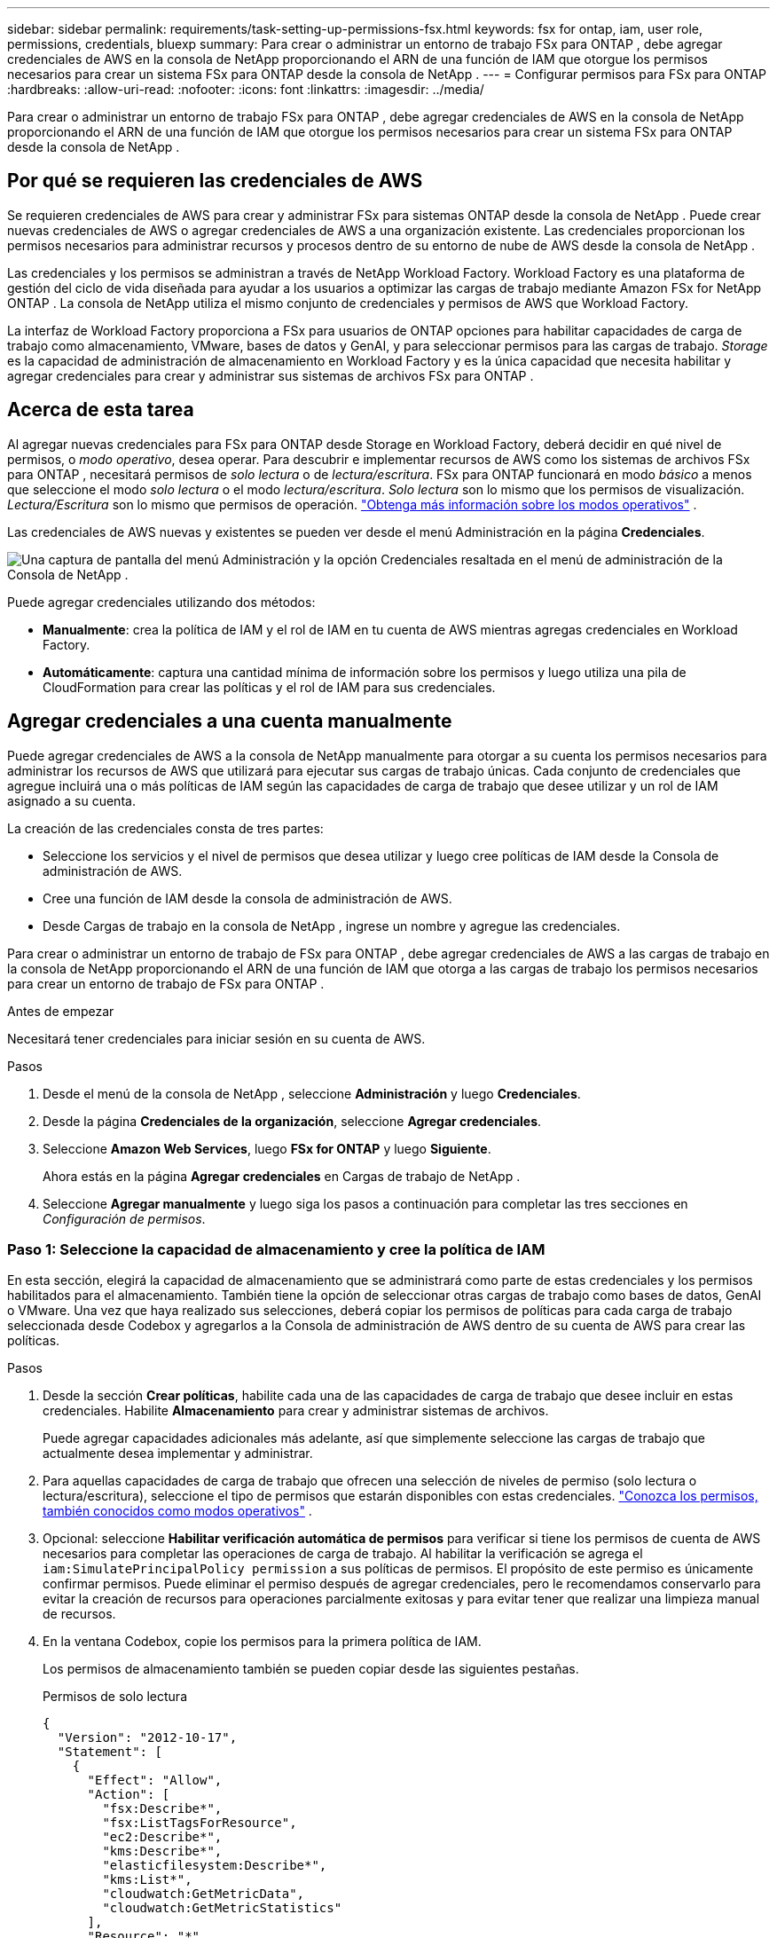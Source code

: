 ---
sidebar: sidebar 
permalink: requirements/task-setting-up-permissions-fsx.html 
keywords: fsx for ontap, iam, user role, permissions, credentials, bluexp 
summary: Para crear o administrar un entorno de trabajo FSx para ONTAP , debe agregar credenciales de AWS en la consola de NetApp proporcionando el ARN de una función de IAM que otorgue los permisos necesarios para crear un sistema FSx para ONTAP desde la consola de NetApp . 
---
= Configurar permisos para FSx para ONTAP
:hardbreaks:
:allow-uri-read: 
:nofooter: 
:icons: font
:linkattrs: 
:imagesdir: ../media/


[role="lead"]
Para crear o administrar un entorno de trabajo FSx para ONTAP , debe agregar credenciales de AWS en la consola de NetApp proporcionando el ARN de una función de IAM que otorgue los permisos necesarios para crear un sistema FSx para ONTAP desde la consola de NetApp .



== Por qué se requieren las credenciales de AWS

Se requieren credenciales de AWS para crear y administrar FSx para sistemas ONTAP desde la consola de NetApp .  Puede crear nuevas credenciales de AWS o agregar credenciales de AWS a una organización existente.  Las credenciales proporcionan los permisos necesarios para administrar recursos y procesos dentro de su entorno de nube de AWS desde la consola de NetApp .

Las credenciales y los permisos se administran a través de NetApp Workload Factory.  Workload Factory es una plataforma de gestión del ciclo de vida diseñada para ayudar a los usuarios a optimizar las cargas de trabajo mediante Amazon FSx for NetApp ONTAP .  La consola de NetApp utiliza el mismo conjunto de credenciales y permisos de AWS que Workload Factory.

La interfaz de Workload Factory proporciona a FSx para usuarios de ONTAP opciones para habilitar capacidades de carga de trabajo como almacenamiento, VMware, bases de datos y GenAI, y para seleccionar permisos para las cargas de trabajo.  _Storage_ es la capacidad de administración de almacenamiento en Workload Factory y es la única capacidad que necesita habilitar y agregar credenciales para crear y administrar sus sistemas de archivos FSx para ONTAP .



== Acerca de esta tarea

Al agregar nuevas credenciales para FSx para ONTAP desde Storage en Workload Factory, deberá decidir en qué nivel de permisos, o _modo operativo_, desea operar. Para descubrir e implementar recursos de AWS como los sistemas de archivos FSx para ONTAP , necesitará permisos de _solo lectura_ o de _lectura/escritura_.  FSx para ONTAP funcionará en modo _básico_ a menos que seleccione el modo _solo lectura_ o el modo _lectura/escritura_.  _Solo lectura_ son lo mismo que los permisos de visualización.  _Lectura/Escritura_ son lo mismo que permisos de operación. link:https://docs.netapp.com/us-en/workload-setup-admin/operational-modes.html["Obtenga más información sobre los modos operativos"] .

Las credenciales de AWS nuevas y existentes se pueden ver desde el menú Administración en la página *Credenciales*.

image:screenshot-netapp-console-administration-credentials.png["Una captura de pantalla del menú Administración y la opción Credenciales resaltada en el menú de administración de la Consola de NetApp ."]

Puede agregar credenciales utilizando dos métodos:

* *Manualmente*: crea la política de IAM y el rol de IAM en tu cuenta de AWS mientras agregas credenciales en Workload Factory.
* *Automáticamente*: captura una cantidad mínima de información sobre los permisos y luego utiliza una pila de CloudFormation para crear las políticas y el rol de IAM para sus credenciales.




== Agregar credenciales a una cuenta manualmente

Puede agregar credenciales de AWS a la consola de NetApp manualmente para otorgar a su cuenta los permisos necesarios para administrar los recursos de AWS que utilizará para ejecutar sus cargas de trabajo únicas. Cada conjunto de credenciales que agregue incluirá una o más políticas de IAM según las capacidades de carga de trabajo que desee utilizar y un rol de IAM asignado a su cuenta.

La creación de las credenciales consta de tres partes:

* Seleccione los servicios y el nivel de permisos que desea utilizar y luego cree políticas de IAM desde la Consola de administración de AWS.
* Cree una función de IAM desde la consola de administración de AWS.
* Desde Cargas de trabajo en la consola de NetApp , ingrese un nombre y agregue las credenciales.


Para crear o administrar un entorno de trabajo de FSx para ONTAP , debe agregar credenciales de AWS a las cargas de trabajo en la consola de NetApp proporcionando el ARN de una función de IAM que otorga a las cargas de trabajo los permisos necesarios para crear un entorno de trabajo de FSx para ONTAP .

.Antes de empezar
Necesitará tener credenciales para iniciar sesión en su cuenta de AWS.

.Pasos
. Desde el menú de la consola de NetApp , seleccione *Administración* y luego *Credenciales*.
. Desde la página *Credenciales de la organización*, seleccione *Agregar credenciales*.
. Seleccione *Amazon Web Services*, luego *FSx for ONTAP* y luego *Siguiente*.
+
Ahora estás en la página *Agregar credenciales* en Cargas de trabajo de NetApp .

. Seleccione *Agregar manualmente* y luego siga los pasos a continuación para completar las tres secciones en _Configuración de permisos_.




=== Paso 1: Seleccione la capacidad de almacenamiento y cree la política de IAM

En esta sección, elegirá la capacidad de almacenamiento que se administrará como parte de estas credenciales y los permisos habilitados para el almacenamiento.  También tiene la opción de seleccionar otras cargas de trabajo como bases de datos, GenAI o VMware.  Una vez que haya realizado sus selecciones, deberá copiar los permisos de políticas para cada carga de trabajo seleccionada desde Codebox y agregarlos a la Consola de administración de AWS dentro de su cuenta de AWS para crear las políticas.

.Pasos
. Desde la sección *Crear políticas*, habilite cada una de las capacidades de carga de trabajo que desee incluir en estas credenciales.  Habilite *Almacenamiento* para crear y administrar sistemas de archivos.
+
Puede agregar capacidades adicionales más adelante, así que simplemente seleccione las cargas de trabajo que actualmente desea implementar y administrar.

. Para aquellas capacidades de carga de trabajo que ofrecen una selección de niveles de permiso (solo lectura o lectura/escritura), seleccione el tipo de permisos que estarán disponibles con estas credenciales. link:https://docs.netapp.com/us-en/workload-setup-admin/operational-modes.html["Conozca los permisos, también conocidos como modos operativos"^] .
. Opcional: seleccione *Habilitar verificación automática de permisos* para verificar si tiene los permisos de cuenta de AWS necesarios para completar las operaciones de carga de trabajo.  Al habilitar la verificación se agrega el `iam:SimulatePrincipalPolicy permission` a sus políticas de permisos.  El propósito de este permiso es únicamente confirmar permisos.  Puede eliminar el permiso después de agregar credenciales, pero le recomendamos conservarlo para evitar la creación de recursos para operaciones parcialmente exitosas y para evitar tener que realizar una limpieza manual de recursos.
. En la ventana Codebox, copie los permisos para la primera política de IAM.
+
Los permisos de almacenamiento también se pueden copiar desde las siguientes pestañas.

+
[role="tabbed-block"]
====
.Permisos de solo lectura
--
[source, json]
----
{
  "Version": "2012-10-17",
  "Statement": [
    {
      "Effect": "Allow",
      "Action": [
        "fsx:Describe*",
        "fsx:ListTagsForResource",
        "ec2:Describe*",
        "kms:Describe*",
        "elasticfilesystem:Describe*",
        "kms:List*",
        "cloudwatch:GetMetricData",
        "cloudwatch:GetMetricStatistics"
      ],
      "Resource": "*"
    },
    {
      "Effect": "Allow",
      "Action": [
        "iam:SimulatePrincipalPolicy"
      ],
      "Resource": "*"
    }
  ]
}
----
--
.Permisos de lectura y escritura
--
[source, json]
----
{
  "Version": "2012-10-17",
  "Statement": [
    {
      "Effect": "Allow",
      "Action": [
        "fsx:*",
        "ec2:Describe*",
        "ec2:CreateTags",
        "ec2:CreateSecurityGroup",
        "iam:CreateServiceLinkedRole",
        "kms:Describe*",
        "elasticfilesystem:Describe*",
        "kms:List*",
        "kms:CreateGrant",
        "cloudwatch:PutMetricData",
        "cloudwatch:GetMetricData",
        "cloudwatch:GetMetricStatistics"
      ],
      "Resource": "*"
    },
    {
      "Effect": "Allow",
      "Action": [
        "ec2:AuthorizeSecurityGroupEgress",
        "ec2:AuthorizeSecurityGroupIngress",
        "ec2:RevokeSecurityGroupEgress",
        "ec2:RevokeSecurityGroupIngress",
        "ec2:DeleteSecurityGroup"
      ],
      "Resource": "*",
      "Condition": {
        "StringLike": {
          "ec2:ResourceTag/AppCreator": "NetappFSxWF"
        }
      }
    },
    {
      "Effect": "Allow",
      "Action": [
        "iam:SimulatePrincipalPolicy"
      ],
      "Resource": "*"
    }
  ]
}
----
--
====
. Abra otra ventana del navegador e inicie sesión en su cuenta de AWS en la Consola de administración de AWS.
. Abra el servicio IAM y luego seleccione *Políticas* > *Crear política*.
. Seleccione JSON como tipo de archivo, pegue los permisos que copió en el paso 3 y seleccione *Siguiente*.
. Ingrese el nombre de la política y seleccione *Crear política*.
. Si ha seleccionado varias capacidades de carga de trabajo en el paso 1, repita estos pasos para crear una política para cada conjunto de permisos de carga de trabajo.




=== Paso 2: Crear el rol de IAM que utiliza las políticas

En esta sección, configurará un rol de IAM que Workload Factory asumirá y que incluye los permisos y las políticas que acaba de crear.

.Pasos
. En la consola de administración de AWS, seleccione *Roles > Crear rol*.
. En *Tipo de entidad confiable*, seleccione *Cuenta AWS*.
+
.. Seleccione *Otra cuenta de AWS* y copie y pegue el ID de la cuenta para la administración de cargas de trabajo de FSx para ONTAP desde la interfaz de usuario de Cargas de trabajo.
.. Seleccione *ID externa requerida* y copie y pegue la ID externa desde la interfaz de usuario de Cargas de trabajo.


. Seleccione *Siguiente*.
. En la sección Política de permisos, elija todas las políticas que definió anteriormente y seleccione *Siguiente*.
. Ingrese un nombre para el rol y seleccione *Crear rol*.
. Copiar el ARN del rol.
. Regrese a la página Agregar credenciales de Cargas de trabajo, expanda la sección *Crear rol* y pegue el ARN en el campo _ARN de rol_.




=== Paso 3: Ingrese un nombre y agregue las credenciales

El paso final es ingresar un nombre para las credenciales en Cargas de trabajo.

.Pasos
. Desde la página Agregar credenciales de Cargas de trabajo, expanda *Nombre de las credenciales*.
. Introduzca el nombre que desea utilizar para estas credenciales.
. Seleccione *Agregar* para crear las credenciales.


.Resultado
Las credenciales se crean y se pueden ver en la página Credenciales.  Ahora puede utilizar las credenciales al crear un entorno de trabajo FSx para ONTAP .  Siempre que sea necesario, puede cambiar el nombre de las credenciales o eliminarlas desde la consola de NetApp .



== Agregar credenciales a una cuenta usando CloudFormation

Puede agregar credenciales de AWS a las cargas de trabajo mediante una pila de AWS CloudFormation seleccionando las capacidades de carga de trabajo que desea usar y luego iniciando la pila de AWS CloudFormation en su cuenta de AWS. CloudFormation creará las políticas de IAM y el rol de IAM en función de las capacidades de carga de trabajo que usted seleccionó.

.Antes de empezar
* Necesitará tener credenciales para iniciar sesión en su cuenta de AWS.
* Necesitará tener los siguientes permisos en su cuenta de AWS al agregar credenciales usando una pila de CloudFormation:
+
[source, json]
----
{
  "Version": "2012-10-17",
  "Statement": [
    {
      "Effect": "Allow",
      "Action": [
        "cloudformation:CreateStack",
        "cloudformation:UpdateStack",
        "cloudformation:DeleteStack",
        "cloudformation:DescribeStacks",
        "cloudformation:DescribeStackEvents",
        "cloudformation:DescribeChangeSet",
        "cloudformation:ExecuteChangeSet",
        "cloudformation:ListStacks",
        "cloudformation:ListStackResources",
        "cloudformation:GetTemplate",
        "cloudformation:ValidateTemplate",
        "lambda:InvokeFunction",
        "iam:PassRole",
        "iam:CreateRole",
        "iam:UpdateAssumeRolePolicy",
        "iam:AttachRolePolicy",
        "iam:CreateServiceLinkedRole"
      ],
      "Resource": "*"
    }
  ]
}
----


.Pasos
. Desde el menú de la consola de NetApp , seleccione *Administración* y luego *Credenciales*.
. Seleccione *Agregar credenciales*.
. Seleccione *Amazon Web Services*, luego *FSx for ONTAP* y luego *Siguiente*.
+
Ahora estás en la página *Agregar credenciales* en Cargas de trabajo de NetApp .

. Seleccione *Agregar mediante AWS CloudFormation*.
. En *Crear políticas*, habilite cada una de las capacidades de carga de trabajo que desee incluir en estas credenciales y elija un nivel de permiso para cada carga de trabajo.
+
Puede agregar capacidades adicionales más adelante, así que simplemente seleccione las cargas de trabajo que actualmente desea implementar y administrar.

. Opcional: seleccione *Habilitar verificación automática de permisos* para verificar si tiene los permisos de cuenta de AWS necesarios para completar las operaciones de carga de trabajo.  Al habilitar la verificación se agrega el `iam:SimulatePrincipalPolicy` permiso a sus políticas de permisos.  El propósito de este permiso es únicamente confirmar permisos.  Puede eliminar el permiso después de agregar credenciales, pero le recomendamos conservarlo para evitar la creación de recursos para operaciones parcialmente exitosas y para evitar tener que realizar una limpieza manual de recursos.
. En *Nombre de las credenciales*, ingrese el nombre que desea utilizar para estas credenciales.
. Agregue las credenciales de AWS CloudFormation:
+
.. Seleccione *Agregar* (o seleccione *Redirigir a CloudFormation*) y se mostrará la página Redirigir a CloudFormation.
.. Si utiliza el inicio de sesión único (SSO) con AWS, abra una pestaña independiente del navegador e inicie sesión en la consola de AWS antes de seleccionar *Continuar*.
+
Debe iniciar sesión en la cuenta de AWS donde reside el sistema de archivos FSx para ONTAP .

.. Seleccione *Continuar* en la página Redirigir a CloudFormation.
.. En la página Creación rápida de pila, en Capacidades, seleccione *Reconozco que AWS CloudFormation podría crear recursos de IAM*.
.. Seleccione *Crear pila*.
.. Regrese a la página *Administración* > *Credenciales* desde el menú principal para verificar que las nuevas credenciales estén en progreso o que se hayan agregado.




.Resultado
Las credenciales se crean y se pueden ver en la página Credenciales.  Ahora puede utilizar las credenciales al crear un entorno de trabajo FSx para ONTAP .  Siempre que sea necesario, puede cambiar el nombre de las credenciales o eliminarlas desde la consola de NetApp .
